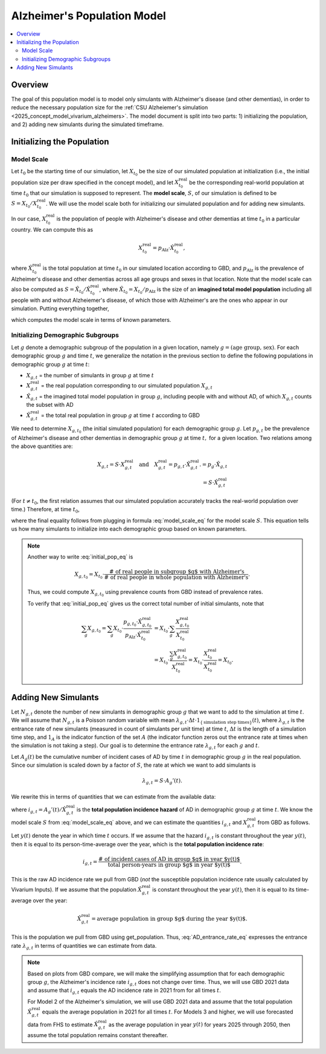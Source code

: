 ..
  Section title decorators for this document:

  ==============
  Document Title
  ==============

  Section Level 1 (#.0)
  +++++++++++++++++++++

  Section Level 2 (#.#)
  ---------------------

  Section Level 3 (#.#.#)
  ~~~~~~~~~~~~~~~~~~~~~~~

  Section Level 4
  ^^^^^^^^^^^^^^^

  Section Level 5
  '''''''''''''''

  The depth of each section level is determined by the order in which each
  decorator is encountered below. If you need an even deeper section level, just
  choose a new decorator symbol from the list here:
  https://docutils.sourceforge.io/docs/ref/rst/restructuredtext.html#sections
  And then add it to the list of decorators above.

.. _other_models_alzheimers_population:

===============================
Alzheimer's Population Model
===============================

.. contents::
  :local:

Overview
++++++++

The goal of this population model is to model only simulants with
Alzheimer's disease (and other dementias), in order to reduce the
necessary population size for the :ref:`CSU Alzheiemer's simulation
<2025_concept_model_vivarium_alzheimers>`. The model document is split
into two parts: 1) initializing the population, and 2) adding new
simulants during the simulated timeframe.

Initializing the Population
+++++++++++++++++++++++++++

Model Scale
---------------------

Let :math:`t_0` be the starting time of our simulation, let
:math:`X_{t_0}` be the size of our simulated population at
initialization (i.e., the initial population size per draw specified in
the concept model), and let :math:`X^\text{real}_{t_0}` be the
corresponding real-world population at time :math:`t_0` that our
simulation is supposed to represent. The **model scale**, :math:`S`, of
our simulation is defined to be :math:`S = X_{t_0} /
X^\text{real}_{t_0}`. We will use the model scale
both for initializing our simulated population and for adding new
simulants.

In our case, :math:`X^\text{real}_{t_0}` is the population of people
with Alzheimer's disease and other dementias at time :math:`t_0` in a
particular country. We can compute this as

.. math::

  X^\text{real}_{t_0} = p_\text{Alz} \cdot \hat{X}^\text{real}_{t_0},

where :math:`\hat{X}^\text{real}_{t_0}` is the total population at time
:math:`t_0` in our simulated location according to GBD, and
:math:`p_\text{Alz}` is the prevalence of Alzheimer's disease and other
dementias across all age groups and sexes in that location. Note that
the model scale can also be computed as :math:`S = \hat X_{t_0} / \hat
X^\text{real}_{t_0}`, where :math:`\hat X_{t_0} = X_{t_0} / p_\text{Alz}`
is the size of an **imagined total model population** including all
people with and without Alzheiemer's disease, of which those with
Alzheimer's are the ones who appear in our simulation. Putting
everything together,

.. math::
  :label: model_scale_eq

  S = \frac{X_{t_0}}{p_\text{Alz}\cdot \hat{X}^\text{real}_{t_0}},

which computes the model scale in terms of known parameters.

Initializing Demographic Subgroups
-----------------------------------

Let :math:`g` denote a demographic subgroup of the population in a given
location, namely :math:`g = (\text{age group, sex})`. For each
demographic group :math:`g` and time :math:`t`, we generalize the
notation in the previous section to define the following
populations in demographic group :math:`g` at time :math:`t`:

* :math:`X_{g,t}` = the number of simulants in group :math:`g` at time
  :math:`t`
* :math:`X^\text{real}_{g,t}` = the real population corresponding to our
  simulated population :math:`X_{g,t}`
* :math:`\hat X_{g,t}` = the imagined total model population in group
  :math:`g`, including people with and without AD, of which
  :math:`X_{g,t}` counts the subset with AD
* :math:`\hat X^\text{real}_{g,t}` = the total real population in group
  :math:`g` at time :math:`t` according to GBD


We need to determine :math:`X_{g,t_0}` (the initial simulated
population) for each demographic group :math:`g`. Let :math:`p_{g,t}` be
the prevalence of Alzheimer's disease and other dementias in demographic
group :math:`g` at time :math:`t,` for a given location. Two relations
among the above quantities are:

.. math::

  \begin{align*}
  X_{g,t} = S \cdot X^\text{real}_{g,t}
  \quad\text{and}\quad
  X^\text{real}_{g,t} = p_{g,t} \cdot \hat X^\text{real}_{g,t}.
  % X_{g,t} &= p_g \cdot \hat X_{g,t} \\
  % \hat X_{g,t} & = S \cdot \hat X^\text{real}_{g,t}
  \end{align*}

(For :math:`t\ne t_0`, the first relation assumes that our simulated
population accurately tracks the real-world population over time.)
Therefore, at time :math:`t_0`,

.. math::
  :label: initial_pop_eq

  X_{g,t_0}
  = S \cdot X^\text{real}_{g,t_0}
  = S\cdot p_{g,t_0} \cdot \hat X^\text{real}_{g,t_0}
  = X_{t_0} \cdot \frac{p_{g,t_0}}{p_\text{Alz}}
    \cdot \frac{\hat X^\text{real}_{g,t_0}}{\hat X^\text{real}_{t_0}},

where the final equality follows from plugging in formula
:eq:`model_scale_eq` for the model scale :math:`S`. This equation tells
us how many simulants to initialize into each demographic group based on
known parameters.

.. note::

  Another way to write :eq:`initial_pop_eq` is

  .. math::

    X_{g,t_0} = X_{t_0}
    \cdot \frac{\text{# of real people in subgroup $g$ with Alzheimer's}}
      {\text{# of real people in whole population with Alzheimer's}}.

  Thus, we could compute :math:`X_{g,t_0}` using prevalence counts from
  GBD instead of prevalence rates.

  To verify that :eq:`initial_pop_eq` gives us the correct total number of
  initial simulants, note that

  .. math::

    \begin{align*}
    \sum_g X_{g,t_0}
    = \sum_g X_{t_0}
      \cdot \frac{p_{g,t_0} \cdot \hat X^\text{real}_{g,t_0}}
      {p_\text{Alz} \cdot \hat X^\text{real}_{t_0}}
    &= X_{t_0} \cdot \sum_g
      \frac{X^\text{real}_{g,t_0}}{X^\text{real}_{t_0}} \\
    &= X_{t_0} \cdot
      \frac{\sum_g X^\text{real}_{g,t_0}}{X^\text{real}_{t_0}}
    = X_{t_0} \cdot
      \frac{X^\text{real}_{t_0}}{X^\text{real}_{t_0}}
    = X_{t_0}.
    \end{align*}

Adding New Simulants
++++++++++++++++++++

Let :math:`N_{g,t}` denote the number of new simulants in demographic
group :math:`g` that we want to add to the simulation at time :math:`t`.
We will assume that :math:`N_{g,t}` is a Poisson random variable with
mean :math:`\lambda_{g,t} \cdot \Delta t \cdot 1_{\{\text{simulation
step times}\}}(t)`, where :math:`\lambda_{g,t}` is the entrance rate of
new simulants (measured in count of simulants per unit time) at time
:math:`t`, :math:`\Delta t` is the length of a simulation time step, and
:math:`1_A` is the indicator function of the set :math:`A` (the
indicator function zeros out the entrance rate at times when the
simulation is not taking a step). Our goal is to determine the entrance
rate :math:`\lambda_{g,t}` for each :math:`g` and :math:`t`.

Let :math:`A_g(t)` be the cumulative number of incident cases of AD by
time :math:`t` in demographic group :math:`g` in the real population.
Since our simulation is scaled down by a factor of :math:`S`, the rate
at which we want to add simulants is

.. math::

  \lambda_{g,t} = S \cdot A_g'(t).

We rewrite this in terms of quantities that we can estimate from the
available data:

.. math::
  :label: AD_entrance_rate_eq

  \lambda_{g,t}
  = S \cdot A_g'(t)
  = S \cdot \frac{A_g'(t)}{\hat X^\text{real}_{g,t}}
    \cdot \hat X^\text{real}_{g,t}
  = S \cdot i_{g,t} \cdot \hat X^\text{real}_{g,t},

where :math:`i_{g,t} = A_g'(t) /\hat X^\text{real}_{g,t}` is the **total
population incidence hazard** of AD in demographic group :math:`g` at
time :math:`t`. We know the model scale :math:`S` from
:eq:`model_scale_eq` above, and we can estimate the quantities
:math:`i_{g,t}` and :math:`X^\text{real}_{g,t}` from GBD as follows.

Let :math:`y(t)` denote the year in which time :math:`t` occurs. If we
assume that the hazard :math:`i_{g,t}` is constant throughout the year
:math:`y(t)`, then it is equal to its person-time-average over the year,
which is the **total population incidence rate**:

.. math::

  i_{g,t}
  = \frac{\text{# of incident cases of AD in group $g$ in year $y(t)$}}
    {\text{total person-years in group $g$ in year $y(t)$}}.

This is the raw AD incidence rate we pull from GBD (*not* the susceptible
population incidence rate usually calculated by Vivarium Inputs).
If we assume that the population :math:`\hat X^\text{real}_{g,t}` is
constant throughout the year :math:`y(t)`, then it is equal to its
time-average over the year:

.. math::

  \hat X^\text{real}_{g,t}
  = \text{average population in group $g$ during the year $y(t)$}.

This is the population we pull from GBD using get_population. Thus,
:eq:`AD_entrance_rate_eq` expresses the entrance rate
:math:`\lambda_{g,t}` in terms of quantities we can estimate from data.

.. note::

  Based on plots from GBD compare, we will make the simplifying
  assumption that for each demographic group :math:`g`, the Alzheimer's
  incidence rate :math:`i_{g,t}` does not change over time. Thus, we
  will use GBD 2021 data and assume that :math:`i_{g,t}` equals the AD
  incidence rate in 2021 from for all times :math:`t`.

  For Model 2 of the Alzheimer's simulation, we will use GBD 2021 data
  and assume that the total population :math:`\hat X^\text{real}_{g,t}`
  equals the average population in 2021 for all times :math:`t`. For
  Models 3 and higher, we will use forecasted data from FHS to estimate
  :math:`\hat X^\text{real}_{g,t}` as the average population in year
  :math:`y(t)` for years 2025 through 2050, then assume the total
  population remains constant thereafter.
